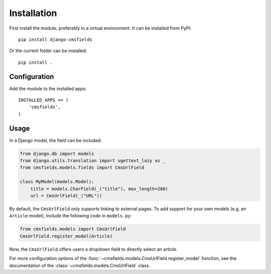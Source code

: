 Installation
============

First install the module, preferably in a virtual environment. It can be installed from PyPI::

    pip install django-cmsfields

Or the current folder can be installed::

    pip install .

Configuration
-------------

Add the module to the installed apps::

    INSTALLED_APPS += (
        'cmsfields',
    )

Usage
-----

In a Django model, the field can be included:

.. code-block:: python

    from django.db import models
    from django.utils.translation import ugettext_lazy as _
    from cmsfields.models.fields import CmsUrlField

    class MyModel(models.Model):
        title = models.CharField(_("title"), max_length=200)
        url = CmsUrlField(_("URL"))

By default, the ``CmsUrlField`` only supports linking to external pages.
To add support for your own models (e.g. an ``Article`` model),
include the following code in ``models.py``:

.. code-block:: python

    from cmsfields.models import CmsUrlField
    CmsUrlField.register_model(Article)

Now, the ``CmsUrlField`` offers users a dropdown field to directly select an article.

For more configuration options of the :func:`~cmsfields.models.CmsUrlField.register_model` function,
see the documentation of the :class:`~cmsfields.models.CmsUrlField` class.


